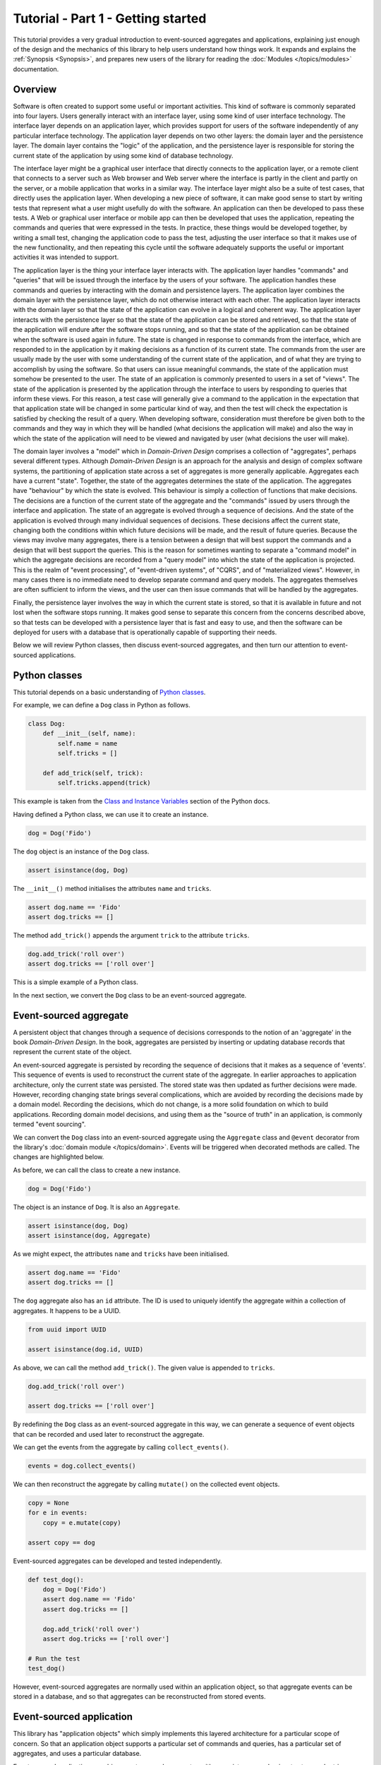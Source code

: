 ===================================
Tutorial - Part 1 - Getting started
===================================

This tutorial provides a very gradual introduction to event-sourced aggregates and
applications, explaining just enough of the design and the mechanics of this library
to help users understand how things work. It expands and explains the
:ref:`Synopsis <Synopsis>`, and prepares new users of the library for reading
the :doc:`Modules </topics/modules>` documentation.


Overview
========

Software is often created to support some useful or important activities.
This kind of software is commonly separated into four layers. Users generally
interact with an interface layer, using some kind of user interface technology.
The interface layer depends on an application layer, which provides support for users of the software
independently of any particular interface technology. The application layer depends
on two other layers: the domain layer and the persistence layer. The domain layer
contains the "logic" of the application, and the persistence layer is responsible
for storing the current state of the application by using some kind of database
technology.

The interface layer might be a graphical user interface that directly connects to the
application layer, or a remote client that connects to a server such as Web browser and
Web server where the interface is partly in the client and partly on the server, or a
mobile application that works in a similar way. The interface layer might also be a suite
of test cases, that directly uses the application layer. When developing a new piece of
software, it can make good sense to start by writing tests that represent what a user
might usefully do with the software. An application can then be developed to pass these
tests. A Web or graphical user interface or mobile app can then be developed that uses
the application, repeating the commands and queries that were expressed in the tests. In
practice, these things would be developed together, by writing a small test, changing
the application code to pass the test, adjusting the user interface so that it makes use
of the new functionality, and then repeating this cycle until the software adequately
supports the useful or important activities it was intended to support.

The application layer is the thing your interface layer interacts with. The application
layer handles "commands" and "queries" that will be issued through the interface by the users
of your software. The application handles these commands and queries by interacting with the
domain and persistence layers. The application layer combines the domain layer with the
persistence layer, which do not otherwise interact with each other. The application layer
interacts with the domain layer so that the state of the application can evolve in a logical
and coherent way. The application layer interacts with the persistence layer so that the state
of the application can be stored and retrieved, so that the state of the application will endure
after the software stops running, and so that the state of the application can be obtained when
the software is used again in future. The state is changed in response to commands from the
interface, which are responded to in the application by it making decisions as a function of
its current state. The commands from the user are usually made by the user with some understanding
of the current state of the application, and of what they are trying to accomplish by using
the software. So that users can issue meaningful commands, the state of the application must
somehow be presented to the user. The state of an application is commonly presented to users
in a set of "views". The state of the application is presented by the application through the
interface to users by responding to queries that inform these views. For this reason, a test
case will generally give a command to the application in the expectation that that application
state will be changed in some particular kind of way, and then the test will check the expectation
is satisfied by checking the result of a query. When developing software, consideration must
therefore be given both to the commands and they way in which they will be handled (what decisions
the application will make) and also the way in which the state of the application will need to be
viewed and navigated by user (what decisions the user will make).

The domain layer involves a "model" which in *Domain-Driven Design* comprises a collection
of "aggregates", perhaps several different types. Although *Domain-Driven Design* is an
approach for the analysis and design of complex software systems, the partitioning of
application state across a set of aggregates is more generally applicable. Aggregates
each have a current "state". Together, the state of the aggregates determines the state
of the application. The aggregates have "behaviour" by which the state is evolved.
This behaviour is simply a collection of functions that make decisions. The decisions are
a function of the current state of the aggregate and the "commands" issued by users through
the interface and application. The state of an aggregate is evolved through a sequence
of decisions. And the state of the application is evolved through many individual sequences
of decisions. These decisions affect the current state, changing both the conditions within
which future decisions will be made, and the result of future queries. Because the views
may involve many aggregates, there is a tension between a design that will best support
the commands and a design that will best support the queries. This is the reason for
sometimes wanting to separate a "command model" in which the aggregate decisions are
recorded from a "query model" into which the state of the application is projected.
This is the realm of "event processing", of "event-driven systems", of "CQRS", and of
"materialized views". However, in many cases there is no immediate need to develop
separate command and query models. The aggregates themselves are often sufficient
to inform the views, and the user can then issue commands that will be handled by
the aggregates.

Finally, the persistence layer involves the way in which the current state is stored, so
that it is available in future and not lost when the software stops running. It makes good
sense to separate this concern from the concerns described above, so that tests can be
developed with a persistence layer that is fast and easy to use, and then the software
can be deployed for users with a database that is operationally capable of supporting
their needs.

Below we will review Python classes, then discuss event-sourced aggregates, and then
turn our attention to event-sourced applications.


Python classes
==============

This tutorial depends on a basic understanding of
`Python classes <https://docs.python.org/3/tutorial/classes.html>`_.

For example, we can define a ``Dog`` class in Python as follows.

.. code-block:: python

    class Dog:
        def __init__(self, name):
            self.name = name
            self.tricks = []

        def add_trick(self, trick):
            self.tricks.append(trick)

This example is taken from the `Class and Instance Variables
<https://docs.python.org/3/tutorial/classes.html#class-and-instance-variables>`_
section of the Python docs.

Having defined a Python class, we can use it to create an instance.

.. code-block:: python

    dog = Dog('Fido')


The ``dog`` object is an instance of the ``Dog`` class.

.. code-block:: python

    assert isinstance(dog, Dog)


The ``__init__()`` method initialises the attributes ``name`` and ``tricks``.

.. code-block:: python

    assert dog.name == 'Fido'
    assert dog.tricks == []

The method ``add_trick()`` appends the argument ``trick`` to the attribute ``tricks``.

.. code-block:: python

    dog.add_trick('roll over')
    assert dog.tricks == ['roll over']

This is a simple example of a Python class.

In the next section, we convert the ``Dog`` class to be an event-sourced aggregate.

Event-sourced aggregate
=======================

A persistent object that changes through a sequence of decisions
corresponds to the notion of an 'aggregate' in the book *Domain-Driven Design*.
In the book, aggregates are persisted by inserting or updating
database records that represent the current state of the object.

An event-sourced aggregate is persisted by recording the sequence of decisions
that it makes as a sequence of 'events'. This sequence of events is used to reconstruct
the current state of the aggregate. In earlier approaches to application architecture,
only the current state was persisted. The stored state was then updated as further
decisions were made. However, recording changing state brings several complications,
which are avoided by recording the decisions made by a domain model. Recording
the decisions, which do not change, is a more solid foundation on which to build
applications. Recording domain model decisions, and using them as the "source of
truth" in an application, is commonly termed "event sourcing".

We can convert the ``Dog`` class into an event-sourced aggregate using
the ``Aggregate`` class and ``@event`` decorator from the library's
:doc:`domain module </topics/domain>`. Events will be triggered when
decorated methods are called. The changes are highlighted below.

.. code-block:: python
    :emphasize-lines: 3,4,9

    from eventsourcing.domain import Aggregate, event

    class Dog(Aggregate):
        @event('Registered')
        def __init__(self, name):
            self.name = name
            self.tricks = []

        @event('TrickAdded')
        def add_trick(self, trick):
            self.tricks.append(trick)


As before, we can call the class to create a new instance.

.. code-block:: python

    dog = Dog('Fido')

The object is an instance of ``Dog``. It is also an ``Aggregate``.

.. code-block:: python

    assert isinstance(dog, Dog)
    assert isinstance(dog, Aggregate)

As we might expect, the attributes ``name`` and ``tricks`` have been initialised.

.. code-block:: python

    assert dog.name == 'Fido'
    assert dog.tricks == []


The ``dog`` aggregate also has an ``id`` attribute. The ID is used to uniquely identify
the aggregate within a collection of aggregates. It happens to be a UUID.

.. code-block:: python

    from uuid import UUID

    assert isinstance(dog.id, UUID)


As above, we can call the method ``add_trick()``. The given value is appended to ``tricks``.

.. code-block:: python

    dog.add_trick('roll over')

    assert dog.tricks == ['roll over']

By redefining the ``Dog`` class as an event-sourced aggregate in this way, we can generate a sequence
of event objects that can be recorded and used later to reconstruct the aggregate.

We can get the events from the aggregate by calling ``collect_events()``.

.. code-block:: python

    events = dog.collect_events()


We can then reconstruct the aggregate by calling ``mutate()`` on the collected event objects.

.. code-block:: python

    copy = None
    for e in events:
        copy = e.mutate(copy)

    assert copy == dog


Event-sourced aggregates can be developed and tested independently.

.. code-block:: python

    def test_dog():
        dog = Dog('Fido')
        assert dog.name == 'Fido'
        assert dog.tricks == []

        dog.add_trick('roll over')
        assert dog.tricks == ['roll over']

    # Run the test
    test_dog()


However, event-sourced aggregates are normally used within an application object, so
that aggregate events can be stored in a database, and so that aggregates can
be reconstructed from stored events.


Event-sourced application
=========================

This library has "application objects" which simply implements this layered architecture
for a particular scope of concern. So that an application object supports a particular
set of commands and queries, has a particular set of aggregates, and uses a particular
database.

Event-sourced applications combine event-sourced aggregates
with a persistence mechanism to store and retrieve aggregate events.

We can define event-sourced applications with the ``Application`` class
from the library's :doc:`application module </topics/application>`.

.. code-block:: python

    from eventsourcing.application import Application


We can save aggregates with the application's ``save()`` method, and
reconstruct previously saved aggregates with the application repository's
``get()`` method.

Let's define a ``DogSchool`` application that uses the ``Dog`` aggregate class.

.. code-block:: python

    class DogSchool(Application):
        def register_dog(self, name):
            dog = Dog(name)
            self.save(dog)
            return dog.id

        def add_trick(self, dog_id, trick):
            dog = self.repository.get(dog_id)
            dog.add_trick(trick)
            self.save(dog)

        def get_dog(self, dog_id):
            dog = self.repository.get(dog_id)
            return {'name': dog.name, 'tricks': tuple(dog.tricks)}

The "command" methods ``register_dog()`` and ``add_trick()`` evolve application
state, and the "query" method ``get_dog()`` presents current state.

We can construct an instance of the application by calling the application class.

.. code-block:: python

    application = DogSchool()


We can then create and update aggregates by calling the command methods of the application.

.. code-block:: python

    dog_id = application.register_dog('Fido')
    application.add_trick(dog_id, 'roll over')
    application.add_trick(dog_id, 'fetch ball')


We can view the state of the aggregates by calling application query methods.

.. code-block:: python

    dog_details = application.get_dog(dog_id)

    assert dog_details['name'] == 'Fido'
    assert dog_details['tricks'] == ('roll over', 'fetch ball')

And we can propagate the state of the application as a whole by selecting
event notifications from the application's notification log.

.. code-block:: python

    notifications = application.notification_log.select(start=1, limit=10)

    assert len(notifications) == 3
    assert notifications[0].id == 1
    assert notifications[1].id == 2
    assert notifications[2].id == 3

Many different kinds of event-sourced applications can
be defined in this way.


Project structure
=================

You are free to structure your project files however you wish. You
may wish to put your application class in a file named ``application.py``,
your aggregate classes in a file named ``domainmodel.py``, and your
tests in a separate folder.

::

    your_project/__init__.py
    your_project/application.py
    your_project/domainmodel.py
    tests/__init__.py
    tests/test_application.py

.. _Template:

Project template
================

To get started quickly, you can use the
`template for Python eventsourcing projects <https://github.com/pyeventsourcing/cookiecutter-eventsourcing#readme>`_.

Install Cookiecutter into a dedicated virtual environment.

::

    $ python3 -mvenv ./cookiecutter-venv
    $ ./cookiecutter-venv/bin/pip install cookiecutter

Create a new project from the template.

::

    $ ./cookiecutter-venv/bin/cookiecutter gh:pyeventsourcing/cookiecutter-eventsourcing
    project_slug [my_project]: your_project
    author_fullname [Author Name]: Your Name
    author_email [example@example.com]: your@email.address

Remove the Cookiecutter virtual environment.

::

    $ rm -r cookiecutter-venv

You will now have the following files and folders.

::

    ./your_project
    ./your_project/.editorconfig
    ./your_project/.flake8
    ./your_project/.github
    ./your_project/.github/workflows
    ./your_project/.github/workflows/github-actions.yml
    ./your_project/.gitignore
    ./your_project/LICENSE
    ./your_project/Makefile
    ./your_project/README.md
    ./your_project/mypy.ini
    ./your_project/pyproject.toml
    ./your_project/pytest.ini
    ./your_project/tests
    ./your_project/tests/__init__.py
    ./your_project/tests/test_application.py
    ./your_project/your_project
    ./your_project/your_project/__init__.py
    ./your_project/your_project/application.py
    ./your_project/your_project/domainmodel.py
    ./your_project/your_project/py.typed

Start using your eventsourcing project.

::

    $ cd your_project
    $ make install

The ``make install`` command uses the build tool Poetry to create a dedicated
Python virtual environment for your eventsourcing project, and installs popular
development dependencies such as Black, isort and pytest.

Run tests.

::

    $ make test

Check the syntax and formatting of your code.

::

    $ make lint

Add test code in ``./tests`` and code under test in ``./your_project``.

The project template includes the "dog school" example.
You can adjust the tests, rename the classes, and change the methods.
Or just delete the included example code for a fresh start.

See the `project template repo on GitHub <https://github.com/pyeventsourcing/cookiecutter-eventsourcing#readme>`_
for more information and guidance.


Writing tests
=============

It is generally recommended to follow a test-driven approach to the development of
event-sourced applications. You can get started with your event sourcing project by
first writing a failing test in a Python file, for example ``test_application.py``.
You can begin by defining your application and aggregate classes in this file. You
can then refactor by moving aggregate and application classes to separate Python
modules. You can convert these modules to packages if you want to split things up
into smaller modules.

.. code-block:: python

    def test_dog_school():

        # Construct application object.
        app = DogSchool()

        # Call application command methods.
        dog_id = app.register_dog('Fido')
        app.add_trick(dog_id, 'roll over')
        app.add_trick(dog_id, 'fetch ball')

        # Call application query method.
        assert app.get_dog(dog_id) == {
            'name': 'Fido',
            'tricks': ('roll over', 'fetch ball'),
        }

Exercise
========

Try it for yourself by copying the code snippets above into your IDE, and running the test.

.. code-block:: python

    test_dog_school()

Alternatively use the :ref:`project template <Template>`.

Next steps
==========

* For more information about event-sourced aggregates, please
  read :doc:`Part 2 </topics/tutorial/part2>` of this tutorial.
* For more information about event-sourced applications, please
  read :doc:`Part 3 </topics/tutorial/part3>` of this tutorial.
